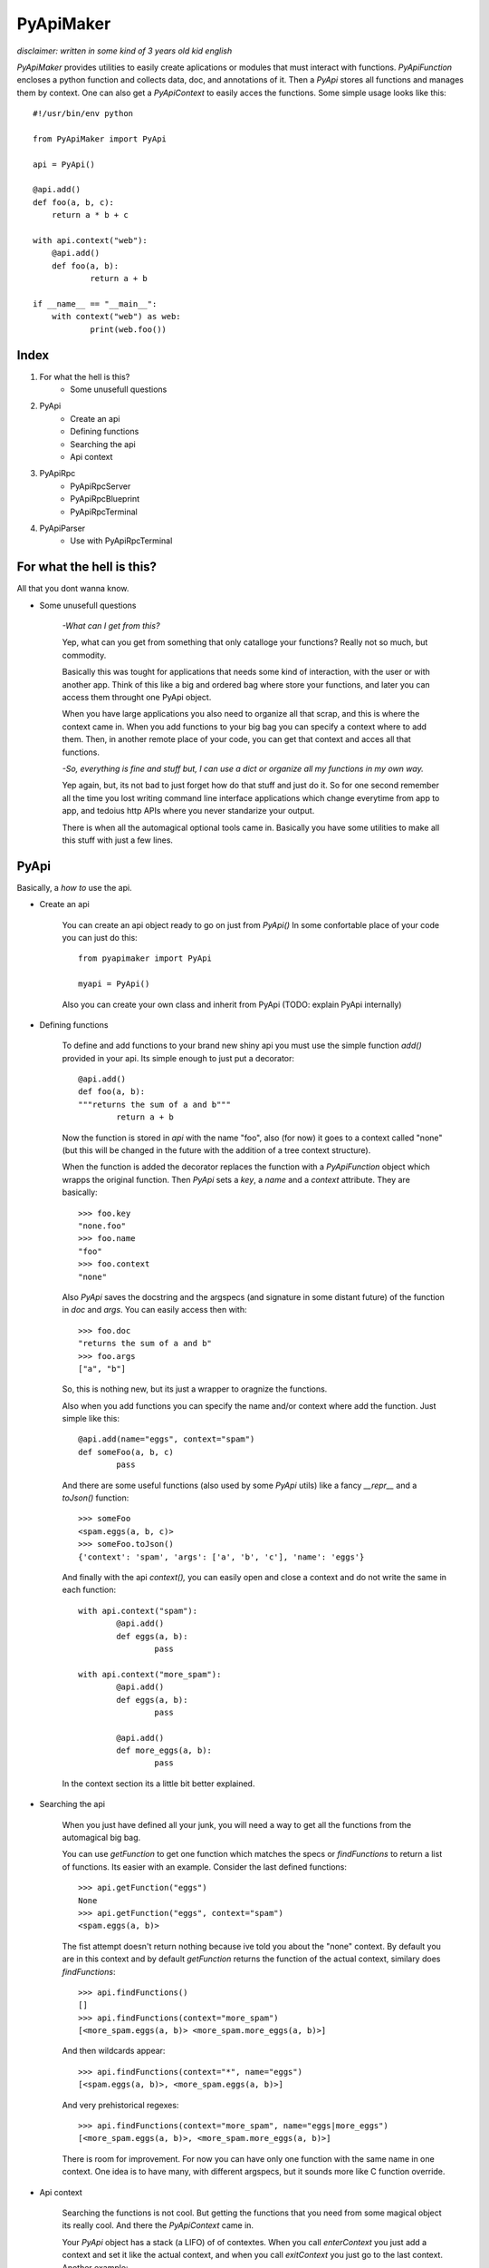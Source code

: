 ==========
PyApiMaker
==========

*disclaimer: written in some kind of 3 years old kid english*


*PyApiMaker* provides utilities to easily create aplications
or modules that must interact with functions.
*PyApiFunction* encloses a python function and collects data,
doc, and annotations of it. Then a *PyApi* stores all functions and
manages them by context. One can also get a *PyApiContext* to 
easily acces the functions. 
Some simple usage looks like this::

    #!/usr/bin/env python

    from PyApiMaker import PyApi

    api = PyApi()

    @api.add()
    def foo(a, b, c):
    	return a * b + c

    with api.context("web"):
    	@api.add()
    	def foo(a, b):
    		return a + b

    if __name__ == "__main__":
    	with context("web") as web:
    		print(web.foo())


Index
=====

1. For what the hell is this?
	- Some unusefull questions

2. PyApi
	- Create an api
	- Defining functions
	- Searching the api
	- Api context

3. PyApiRpc
	- PyApiRpcServer
	- PyApiRpcBlueprint
	- PyApiRpcTerminal

4. PyApiParser
	- Use with PyApiRpcTerminal


For what the hell is this?
==========================

All that you dont wanna know.

* Some unusefull questions

	*-What can I get from this?*

	Yep, what can you get from something that only catalloge
	your functions? Really not so much, but commodity.

	Basically this was tought for applications that needs some
	kind of interaction, with the user or with another app.
	Think of this like a big and ordered bag where store your
	functions, and later you can access them throught one PyApi 
	object.

	When you have large applications you also need to organize 
	all that scrap, and this is where the context came in.
	When you add functions to your big bag you can specify a 
	context where to add them. Then, in another remote place of
	your code, you can get that context and acces all that
	functions. 

	*-So, everything is fine and stuff but, I can use a dict or 
	organize all my functions in my own way.*

	Yep again, but, its not bad to just forget how do that stuff and
	just do it. So for one second remember all the time you lost 
	writing command line interface applications which change 
	everytime from app to app, and tedoius http APIs where you 
	never standarize your output.

	There is when all the automagical optional tools came in.
	Basically you have some utilities to make all this stuff 
	with just a few lines. 


PyApi
=====

Basically, a *how to* use the api.

* Create an api

	You can create an api object ready to go on just from *PyApi()*
	In some confortable place of your code you can just do this::

		from pyapimaker import PyApi

		myapi = PyApi()

	Also you can create your own class and inherit from PyApi (TODO: 
	explain PyApi internally)

* Defining functions

	To define and add functions to your brand new shiny api you must 
	use the simple function *add()* provided in your api. Its simple
	enough to just put a decorator::

		@api.add()
		def foo(a, b):
		"""returns the sum of a and b"""
			return a + b

	Now the function is stored in *api* with the name "foo", also (for now)
	it goes to a context called "none" (but this will be changed in the
	future with the addition of a tree context structure).

	When the function is added the decorator replaces the function with
	a *PyApiFunction* object which wrapps the original function. Then *PyApi* 
	sets a *key*, a *name* and a *context* attribute. They are basically::

		>>> foo.key 
		"none.foo"
		>>> foo.name
		"foo"
		>>> foo.context
		"none"

	Also *PyApi* saves the docstring and the argspecs (and signature in some distant future) of
	the function in *doc* and *args*. You can easily access then with::

		>>> foo.doc 
		"returns the sum of a and b"
		>>> foo.args
		["a", "b"]

	So, this is nothing new, but its just a wrapper to oragnize the functions. 

	Also when you add functions you can specify the name and/or context where add the
	function. Just simple like this::

		@api.add(name="eggs", context="spam")
		def someFoo(a, b, c)
			pass

	And there are some useful functions (also used by some *PyApi* utils) like a fancy
	*\_\_repr\_\_* and a *toJson()* function::

		>>> someFoo
		<spam.eggs(a, b, c)>
		>>> someFoo.toJson()
		{'context': 'spam', 'args': ['a', 'b', 'c'], 'name': 'eggs'}

	And finally with the api *context(),* you can easily open and close a 
	context and do not write the same in each function::

		with api.context("spam"):
			@api.add()
			def eggs(a, b):
				pass

		with api.context("more_spam"):
			@api.add()
			def eggs(a, b):
				pass

			@api.add()
			def more_eggs(a, b):
				pass

	In the context section its a little bit better explained.


* Searching the api
	
	When you just have defined all your junk, you will need a way to get all the functions from
	the automagical big bag. 

	You can use *getFunction* to get one function which matches the specs 
	or *findFunctions* to return a list of functions. Its easier with an example.
	Consider the last defined functions::

		>>> api.getFunction("eggs")
		None
		>>> api.getFunction("eggs", context="spam")
		<spam.eggs(a, b)>

	The fist attempt doesn't return nothing because ive told you about the "none" context.
	By default you are in this context and by default *getFunction* returns the function
	of the actual context, similary does *findFunctions*::

		>>> api.findFunctions()
		[]
		>>> api.findFunctions(context="more_spam")
		[<more_spam.eggs(a, b)> <more_spam.more_eggs(a, b)>]

	And then wildcards appear::

		>>> api.findFunctions(context="*", name="eggs")
		[<spam.eggs(a, b)>, <more_spam.eggs(a, b)>]

	And very prehistorical regexes::

		>>> api.findFunctions(context="more_spam", name="eggs|more_eggs")
		[<more_spam.eggs(a, b)>, <more_spam.more_eggs(a, b)>]

	There is room for improvement. For now you can have only one function
	with the same name in one context. One idea is to have many, with
	different argspecs, but it sounds more like C function override.


* Api context

	Searching the functions is not cool. But getting the functions that you need from
	some magical object its really cool. And there the *PyApiContext* came in.

	Your *PyApi* object has a stack (a LIFO) of of contextes. When you call *enterContext*
	you just add a context and set it like the actual context, and when you call *exitContext*
	you just go to the last context. Another example::

		api.enterContext("bar")

		@api.add()
		def foo():
			pass

		api.exitContext()

	And then magically::

		>>> foo
		<bar.foo()>

	But opening the context like this is kinda tedious. So there is a PyApiContext 
	object, which implements *\_\_enter\_\_* and *\_\_exit\_\_* so you can easily use
	it with the *with* keyword::

		with api.context("web"):
			@api.add()
			def foo():
				pass

	Actually the *context* function returns a *PyApiContext* object::

		ctx = api.context()

	And by default if its called without args it gives the actual context.

	The really confortable stuff is that *PyApiContext* contains all the api functions
	that the specified context contains, and you can access them easily::

		>>> ctx.someFoo
		<someContext.someFoo(a, b, c)>

	Also you can get the object with *with .. as,* kinda like this::

		with api.context("web") as web:
			web.foo("mosquito")

	When you call some function which uses another context inside, you have nothing to
	worry about. If the function exits the context that she had opened the magical context
	lifo makes shure that you return to where you was.


PyApiRpc
========

The fun stuff

* PyApiRpcServer

	WIP

* PyApiRpcBlueprint

	WIP

* PyApiRpcTerminal

	WIP

PyApiParser
===========

WIP

* Use with PyApiRpcTerminal
	
	WIP
